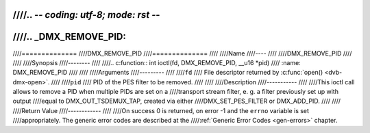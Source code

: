 ////.. -*- coding: utf-8; mode: rst -*-
////
////.. _DMX_REMOVE_PID:
////
////==============
////DMX_REMOVE_PID
////==============
////
////Name
////----
////
////DMX_REMOVE_PID
////
////
////Synopsis
////--------
////
////.. c:function:: int ioctl(fd, DMX_REMOVE_PID, __u16 *pid)
////    :name: DMX_REMOVE_PID
////
////
////Arguments
////---------
////
////``fd``
////    File descriptor returned by :c:func:`open() <dvb-dmx-open>`.
////
////``pid``
////    PID of the PES filter to be removed.
////
////
////Description
////-----------
////
////This ioctl call allows to remove a PID when multiple PIDs are set on a
////transport stream filter, e. g. a filter previously set up with output
////equal to DMX_OUT_TSDEMUX_TAP, created via either
////DMX_SET_PES_FILTER or DMX_ADD_PID.
////
////
////Return Value
////------------
////
////On success 0 is returned, on error -1 and the ``errno`` variable is set
////appropriately. The generic error codes are described at the
////:ref:`Generic Error Codes <gen-errors>` chapter.
